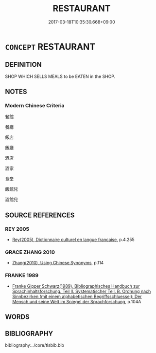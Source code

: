 # -*- mode: mandoku-tls-view -*-
#+TITLE: RESTAURANT
#+DATE: 2017-03-18T10:35:30.668+09:00        
#+STARTUP: content
* =CONCEPT= RESTAURANT
:PROPERTIES:
:CUSTOM_ID: uuid-924e52bb-2ebb-4714-95af-cdc986ea2af4
:SYNONYM+:  CAFE
:SYNONYM+:  AUBERGE
:SYNONYM+:  NOODLE SHOP
:SYNONYM+:  AUTOMAT
:SYNONYM+:  OSTERIA
:SYNONYM+:  BAKERY
:SYNONYM+:  OYSTER BAR
:SYNONYM+:  BAR
:SYNONYM+:  PANINOTECA
:SYNONYM+:  BAR & GRILL
:SYNONYM+:  PATISSERIE
:SYNONYM+:  BARBECUE
:SYNONYM+:  PIZZERIA
:SYNONYM+:  BISTRO
:SYNONYM+:  PUB
:SYNONYM+:  BRASSERIE
:SYNONYM+:  PUBLIC HOUSE
:SYNONYM+:  BUFFET
:SYNONYM+:  RATHSKELLER
:SYNONYM+:  CAFé
:SYNONYM+:  RAW BAR
:SYNONYM+:  CAFETERIA
:SYNONYM+:  RELAIS
:SYNONYM+:  CHARCUTERIE
:SYNONYM+:  SANDWICH SHOP
:SYNONYM+:  CANTINA
:SYNONYM+:  SHABU-SHABU
:SYNONYM+:  CHOPHOUSE
:SYNONYM+:  SIDEWALK CAFé
:SYNONYM+:  CHURRASCARIA
:SYNONYM+:  SMORGASBORD
:SYNONYM+:  COFFEE SHOP
:SYNONYM+:  SNACK BAR
:SYNONYM+:  COFFEEHOUSE
:SYNONYM+:  STEAKHOUSE
:SYNONYM+:  DELICATESSEN
:SYNONYM+:  SUPPER CLUB
:SYNONYM+:  DINER
:SYNONYM+:  SUSHI BAR
:SYNONYM+:  ENOTECA
:SYNONYM+:  SWEET SHOP
:SYNONYM+:  FAST FOOD RESTAURANT
:SYNONYM+:  TAPAS BAR
:SYNONYM+:  GIN JOINT
:SYNONYM+:  TAQUERIA
:SYNONYM+:  GREASY SPOON
:SYNONYM+:  TAVERN
:SYNONYM+:  LUNCH COUNTER
:SYNONYM+:  TEA ROOM
:SYNONYM+:  LUNCHEONETTE
:SYNONYM+:  TRATTORIA
:SYNONYM+:  MALT SHOP
:TR_ZH: 飯館
:END:
** DEFINITION

SHOP WHICH SELLS MEALS to be EATEN in the SHOP.

** NOTES

*** Modern Chinese Criteria
餐館

餐廳

飯店

飯廳

酒店

酒家

食堂

飯館兒

酒館兒

** SOURCE REFERENCES
*** REY 2005
 - [[cite:REY-2005][Rey(2005), Dictionnaire culturel en langue francaise]], p.4.255

*** GRACE ZHANG 2010
 - [[cite:GRACE-ZHANG-2010][Zhang(2010), Using Chinese Synonyms]], p.114

*** FRANKE 1989
 - [[cite:FRANKE-1989][Franke Gipper Schwarz(1989), Bibliographisches Handbuch zur Sprachinhaltsforschung. Teil II. Systematischer Teil. B. Ordnung nach Sinnbezirken (mit einem alphabetischen Begriffsschluessel): Der Mensch und seine Welt im Spiegel der Sprachforschung]], p.104A

** WORDS
   :PROPERTIES:
   :VISIBILITY: children
   :END:
** BIBLIOGRAPHY
bibliography:../core/tlsbib.bib
